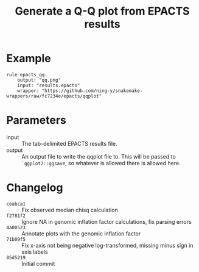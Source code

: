 #+TITLE: Generate a Q-Q plot from EPACTS results

* Example

#+begin_src
rule epacts_qq:
    output: "qq.png"
    input: "results.epacts"
    wrapper: "https://github.com/ning-y/snakemake-wrappers/raw/fc7234e/epacts/qqplot"
#+end_src

* Parameters

- input ::
  The tab-delimited EPACTS results file.
- output ::
  An output file to write the qqplot file to.
  This will be passed to ~`ggplot2::ggsave~, so whatever is allowed there is allowed here.

* Changelog

- ~ceabca1~ :: Fix observed median chisq calculation
- ~f2781f2~ :: Ignore NA in genomic inflation factor calculations, fix parsing errors
- ~4a00523~ :: Annotate plots with the genomic inflation factor
- ~71b09f5~ :: Fix x-axis not being negative log-transformed, missing minus sign in axis labels
- ~85d5219~ :: Initial commit
